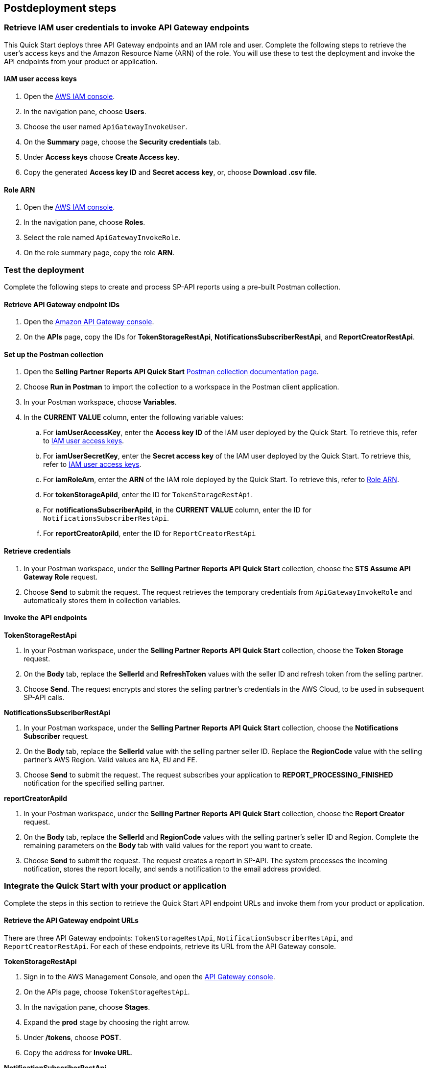 == Postdeployment steps

=== Retrieve IAM user credentials to invoke API Gateway endpoints
This Quick Start deploys three API Gateway endpoints and an IAM role and user.  Complete the following steps to retrieve the user's access keys and the Amazon Resource Name (ARN) of the role. You will use these to test the deployment and invoke the API endpoints from your product or application.

==== IAM user access keys

. Open the https://console.aws.amazon.com/iam/[AWS IAM console^].
. In the navigation pane, choose *Users*.
. Choose the user named `ApiGatewayInvokeUser`.
. On the *Summary* page, choose the *Security credentials* tab.
. Under *Access keys* choose *Create Access key*.
. Copy the generated *Access key ID* and *Secret access key*, or, choose *Download .csv file*.

==== Role ARN

. Open the https://console.aws.amazon.com/iam/[AWS IAM console^].
. In the navigation pane, choose *Roles*.
. Select the role named `ApiGatewayInvokeRole`.
. On the role summary page, copy the role *ARN*.

=== Test the deployment

Complete the following steps to create and process SP-API reports using a pre-built Postman collection.

==== Retrieve API Gateway endpoint IDs

. Open the https://console.aws.amazon.com/apigateway/[Amazon API Gateway console^].
. On the *APIs* page, copy the IDs for *TokenStorageRestApi*, *NotificationsSubscriberRestApi*, and *ReportCreatorRestApi*.

==== Set up the Postman collection

. Open the *Selling Partner Reports API Quick Start* https://documenter.getpostman.com/view/15862940/UyrEhadx[Postman collection documentation page^].
. Choose *Run in Postman* to import the collection to a workspace in the Postman client application.
. In your Postman workspace, choose *Variables*.
. In the *CURRENT VALUE* column, enter the following variable values:
.. For *iamUserAccessKey*, enter the *Access key ID* of the IAM user deployed by the Quick Start. To retrieve this, refer to <<IAM user access keys>>.
.. For *iamUserSecretKey*, enter the *Secret access key* of the IAM user deployed by the Quick Start. To retrieve this, refer to <<IAM user access keys>>.
.. For *iamRoleArn*, enter the *ARN* of the IAM role deployed by the Quick Start. To retrieve this, refer to <<Role ARN>>.
.. For *tokenStorageApiId*, enter the ID for `TokenStorageRestApi`.
.. For *notificationsSubscriberApiId*, in the *CURRENT VALUE* column, enter the ID for `NotificationsSubscriberRestApi`.
.. For *reportCreatorApiId*, enter the ID for `ReportCreatorRestApi`

==== Retrieve credentials

. In your Postman workspace, under the *Selling Partner Reports API Quick Start* collection, choose the *STS Assume API Gateway Role* request.
. Choose *Send* to submit the request. The request retrieves the temporary credentials from `ApiGatewayInvokeRole` and automatically stores them in collection variables.

==== Invoke the API endpoints

**TokenStorageRestApi**

. In your Postman workspace, under the *Selling Partner Reports API Quick Start* collection, choose the *Token Storage* request.
. On the *Body* tab, replace the *SellerId* and *RefreshToken* values with the seller ID and refresh token from the selling partner.
. Choose *Send*. The request encrypts and stores the selling partner's credentials in the AWS Cloud, to be used in subsequent SP-API calls.

**NotificationsSubscriberRestApi**

. In your Postman workspace, under the *Selling Partner Reports API Quick Start* collection, choose the *Notifications Subscriber* request.
. On the *Body* tab, replace the *SellerId* value with the selling partner seller ID. Replace the *RegionCode* value with the selling partner's AWS Region. Valid values are `NA`, `EU` and `FE`.
. Choose *Send* to submit the request. The request subscribes your application to *REPORT_PROCESSING_FINISHED* notification for the specified selling partner.

**reportCreatorApiId**

. In your Postman workspace, under the *Selling Partner Reports API Quick Start* collection, choose the *Report Creator* request.
. On the *Body* tab, replace the *SellerId* and *RegionCode* values with the selling partner's seller ID and Region. Complete the remaining parameters on the *Body* tab with valid values for the report you want to create.
. Choose *Send* to submit the request. The request creates a report in SP-API. The system processes the incoming notification, stores the report locally, and sends a notification to the email address provided.

=== Integrate the Quick Start with your product or application

Complete the steps in this section to retrieve the Quick Start API endpoint URLs and invoke them from your product or application.

==== Retrieve the API Gateway endpoint URLs

There are three API Gateway endpoints: `TokenStorageRestApi`, `NotificationSubscriberRestApi`, and `ReportCreatorRestApi`. For each of these endpoints, retrieve its URL from the API Gateway console.

**TokenStorageRestApi**

. Sign in to the AWS Management Console, and open the https://console.aws.amazon.com/apigateway/[API Gateway console^].
. On the APIs page, choose `TokenStorageRestApi`.
. In the navigation pane, choose *Stages*.
. Expand the *prod* stage by choosing the right arrow.
. Under */tokens*, choose *POST*.
. Copy the address for *Invoke URL*.

**NotificationSubscriberRestApi**

. Sign in to the AWS Management Console, and open the https://console.aws.amazon.com/apigateway/[API Gateway console^].
. On the APIs page, choose `NotificationSubscriberRestApi`.
. In the navigation pane, choose *Stages*.
. Expand the *prod* stage by choosing the right arrow.
. Under */notifications*, choose *POST*.
. Copy the address for *Invoke URL*.

**ReportCreatorRestApi**

. Sign in to the AWS Management Console, and open the https://console.aws.amazon.com/apigateway/[API Gateway console^].
. On the APIs page, choose `NotificationSubscriberRestApi`.
. In the navigation pane, choose *Stages*.
. Expand the *prod* stage by choosing the right arrow.
. Under */reports*, choose *POST*.
. Copy the address for *Invoke URL*.

==== Invoke the API endpoints

To invoke the Quick Start API endpoints from your product or application, you'll need the following:

* Access key and secret access key of the deployed IAM user. Refer to <<IAM user access keys>>, earlier in this guide.
* ARN of the deployed IAM role. Refer to <<Role ARN>>, earlier in this guide.
* URLs for `TokenStorageRestApi`, `NotificationSubscriberRestApi`, and `ReportCreatorRestApi` endpoints. Refer to <<Retrieve the API Gateway endpoint URLs>>, earlier in this guide.

From your product or application, complete the following steps:

. Call the https://docs.aws.amazon.com/STS/latest/APIReference/API_AssumeRole.html[STS Assume Role API^]. Use the access key and secret access key of the deployed IAM user and the ARN of the deployed IAM role. This request retrieves temporary credentials from the `ApiGatewayInvokeRole` role, which are used in subsequent API calls.

. Send a POST request to `TokenStorageRestApi` using the `TokenStorageRestApi` endpoint URL. Sign the request using the temporary credentials from the `ApiGatewayInvokeRole` role from step 1. This request encrypts and stores the selling partner's credentials in the AWS Cloud, which are used in subsequent SP-API calls. The following shows the body of a sample request.
+
----
  {
    "SellerId": "ABC...",
    "RefreshToken": "Atzr|..."
  }
----
+
[start=3]
. Send a POST request to `NotificationsSubscriberRestApi` using the `NotificationsSubscriberRestApi` endpoint URL. Sign the request using the temporary credentials from the `ApiGatewayInvokeRole` role from step 1. This request subscribes your application to the `REPORT_PROCESSING_FINISHED` notification for the specified selling partner specified. The following shows the body of a sample request.
+
----
{
  "SellerId": "ABC...",
  "RegionCode": "NA|EU|FE",
  "NotificationType": "REPORT_PROCESSING_FINISHED"
}
----
. Send a POST request to `ReportCreatorRestApi` using the `ReportCreatorRestApi` endpoint URL. Sign the request using the temporary credentials from the `ApiGatewayInvokeRole` role from step 1. This request creates a report in SP-API. Then, the system processes the incoming notification, stores the report locally, and notifies using the email address provided. The following shows the body of a sample request.
+
----
{
  "SellerId": "ABC...",
  "RegionCode": "NA|EU|FE",
  "ReportType": "GET_XML_BROWSE_TREE_DATA",
  "MarketplaceIds": "A1F83G8C2ARO7P",
  "ReportDataStartTime": "2022-03-01T09:00:00.000Z",
  "ReportDataEndTime": "2022-03-01T12:00:00.000Z",
  "ReportOptions": "{\"BrowseNodeId\": \"26978488031\"}"
}
----

=== AWS Step Functions workflow

This Quick Start enables `REPORT_PROCESSING_FINISHED` notification processing in an AWS Step Functions state machine. The state machine completes four steps: retrieve the report document, store it, generate a presigned URL for it, and send an email notification. This workflow covers basic functionality and is intended to be used as a template for a customized solution adapted to your product's need. To extend the workflow, add or remove states. For more information, refer to https://docs.aws.amazon.com/step-functions/latest/dg/concepts-states.html[States^].

=== Best practices for using {partner-product-short-name} on AWS

For more information about Selling Partner API best practices, refer to the https://developer-docs.amazon.com/sp-api/docs/what-is-the-selling-partner-api[What is the Selling Partner API^].

=== Security

This Quick Starts implements the following security best practices:

. Application credentials secure storage using AWS Secrets Manager secrets.
. Client token encryption using AWS KMS keys. By using the provided API Gateway `TokenStorageRestApi` endpoint and/or AWS Lambda `SPAPITokenStorage` function you are following credential encryption best practices.
. API authentication with temporary credentials.
. Least privilege IAM policies.